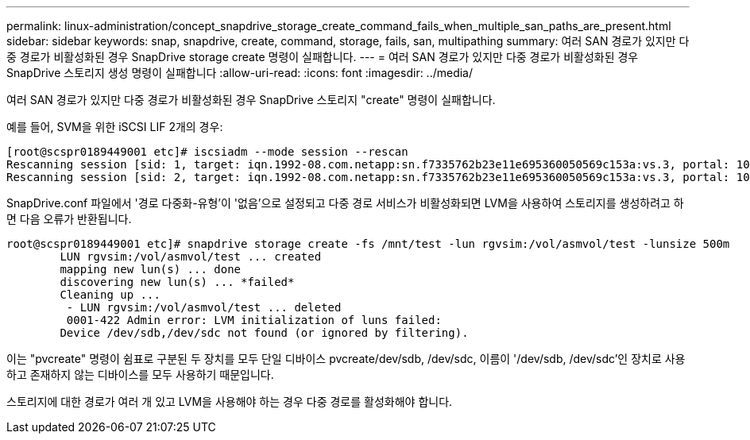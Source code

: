 ---
permalink: linux-administration/concept_snapdrive_storage_create_command_fails_when_multiple_san_paths_are_present.html 
sidebar: sidebar 
keywords: snap, snapdrive, create, command, storage, fails, san, multipathing 
summary: 여러 SAN 경로가 있지만 다중 경로가 비활성화된 경우 SnapDrive storage create 명령이 실패합니다. 
---
= 여러 SAN 경로가 있지만 다중 경로가 비활성화된 경우 SnapDrive 스토리지 생성 명령이 실패합니다
:allow-uri-read: 
:icons: font
:imagesdir: ../media/


[role="lead"]
여러 SAN 경로가 있지만 다중 경로가 비활성화된 경우 SnapDrive 스토리지 "create" 명령이 실패합니다.

예를 들어, SVM을 위한 iSCSI LIF 2개의 경우:

[listing]
----
[root@scspr0189449001 etc]# iscsiadm --mode session --rescan
Rescanning session [sid: 1, target: iqn.1992-08.com.netapp:sn.f7335762b23e11e695360050569c153a:vs.3, portal: 10.224.70.253,3260]
Rescanning session [sid: 2, target: iqn.1992-08.com.netapp:sn.f7335762b23e11e695360050569c153a:vs.3, portal: 10.224.70.254,3260]
----
SnapDrive.conf 파일에서 '경로 다중화-유형'이 '없음'으로 설정되고 다중 경로 서비스가 비활성화되면 LVM을 사용하여 스토리지를 생성하려고 하면 다음 오류가 반환됩니다.

[listing]
----
root@scspr0189449001 etc]# snapdrive storage create -fs /mnt/test -lun rgvsim:/vol/asmvol/test -lunsize 500m
        LUN rgvsim:/vol/asmvol/test ... created
        mapping new lun(s) ... done
        discovering new lun(s) ... *failed*
        Cleaning up ...
         - LUN rgvsim:/vol/asmvol/test ... deleted
         0001-422 Admin error: LVM initialization of luns failed:
        Device /dev/sdb,/dev/sdc not found (or ignored by filtering).
----
이는 "pvcreate" 명령이 쉼표로 구분된 두 장치를 모두 단일 디바이스 pvcreate/dev/sdb, /dev/sdc, 이름이 '/dev/sdb, /dev/sdc'인 장치로 사용하고 존재하지 않는 디바이스를 모두 사용하기 때문입니다.

스토리지에 대한 경로가 여러 개 있고 LVM을 사용해야 하는 경우 다중 경로를 활성화해야 합니다.
